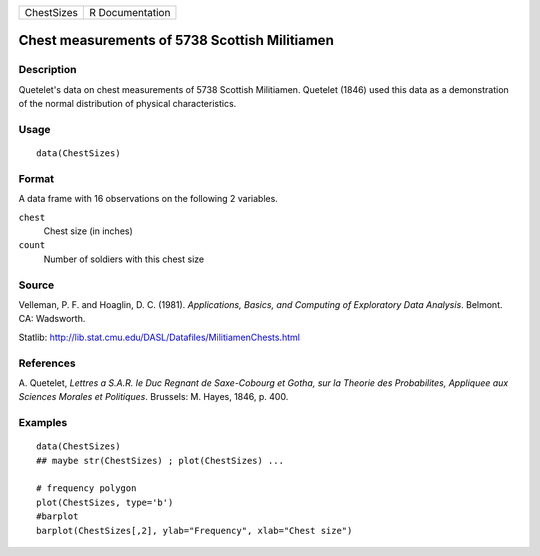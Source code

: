 +--------------+-------------------+
| ChestSizes   | R Documentation   |
+--------------+-------------------+

Chest measurements of 5738 Scottish Militiamen
----------------------------------------------

Description
~~~~~~~~~~~

Quetelet's data on chest measurements of 5738 Scottish Militiamen.
Quetelet (1846) used this data as a demonstration of the normal
distribution of physical characteristics.

Usage
~~~~~

::

    data(ChestSizes)

Format
~~~~~~

A data frame with 16 observations on the following 2 variables.

``chest``
    Chest size (in inches)

``count``
    Number of soldiers with this chest size

Source
~~~~~~

Velleman, P. F. and Hoaglin, D. C. (1981). *Applications, Basics, and
Computing of Exploratory Data Analysis*. Belmont. CA: Wadsworth.

Statlib:
`http://lib.stat.cmu.edu/DASL/Datafiles/MilitiamenChests.html <http://lib.stat.cmu.edu/DASL/Datafiles/MilitiamenChests.html>`__

References
~~~~~~~~~~

A. Quetelet, *Lettres a S.A.R. le Duc Regnant de Saxe-Cobourg et Gotha,
sur la Theorie des Probabilites, Appliquee aux Sciences Morales et
Politiques*. Brussels: M. Hayes, 1846, p. 400.

Examples
~~~~~~~~

::

    data(ChestSizes)
    ## maybe str(ChestSizes) ; plot(ChestSizes) ...

    # frequency polygon
    plot(ChestSizes, type='b')
    #barplot
    barplot(ChestSizes[,2], ylab="Frequency", xlab="Chest size")

